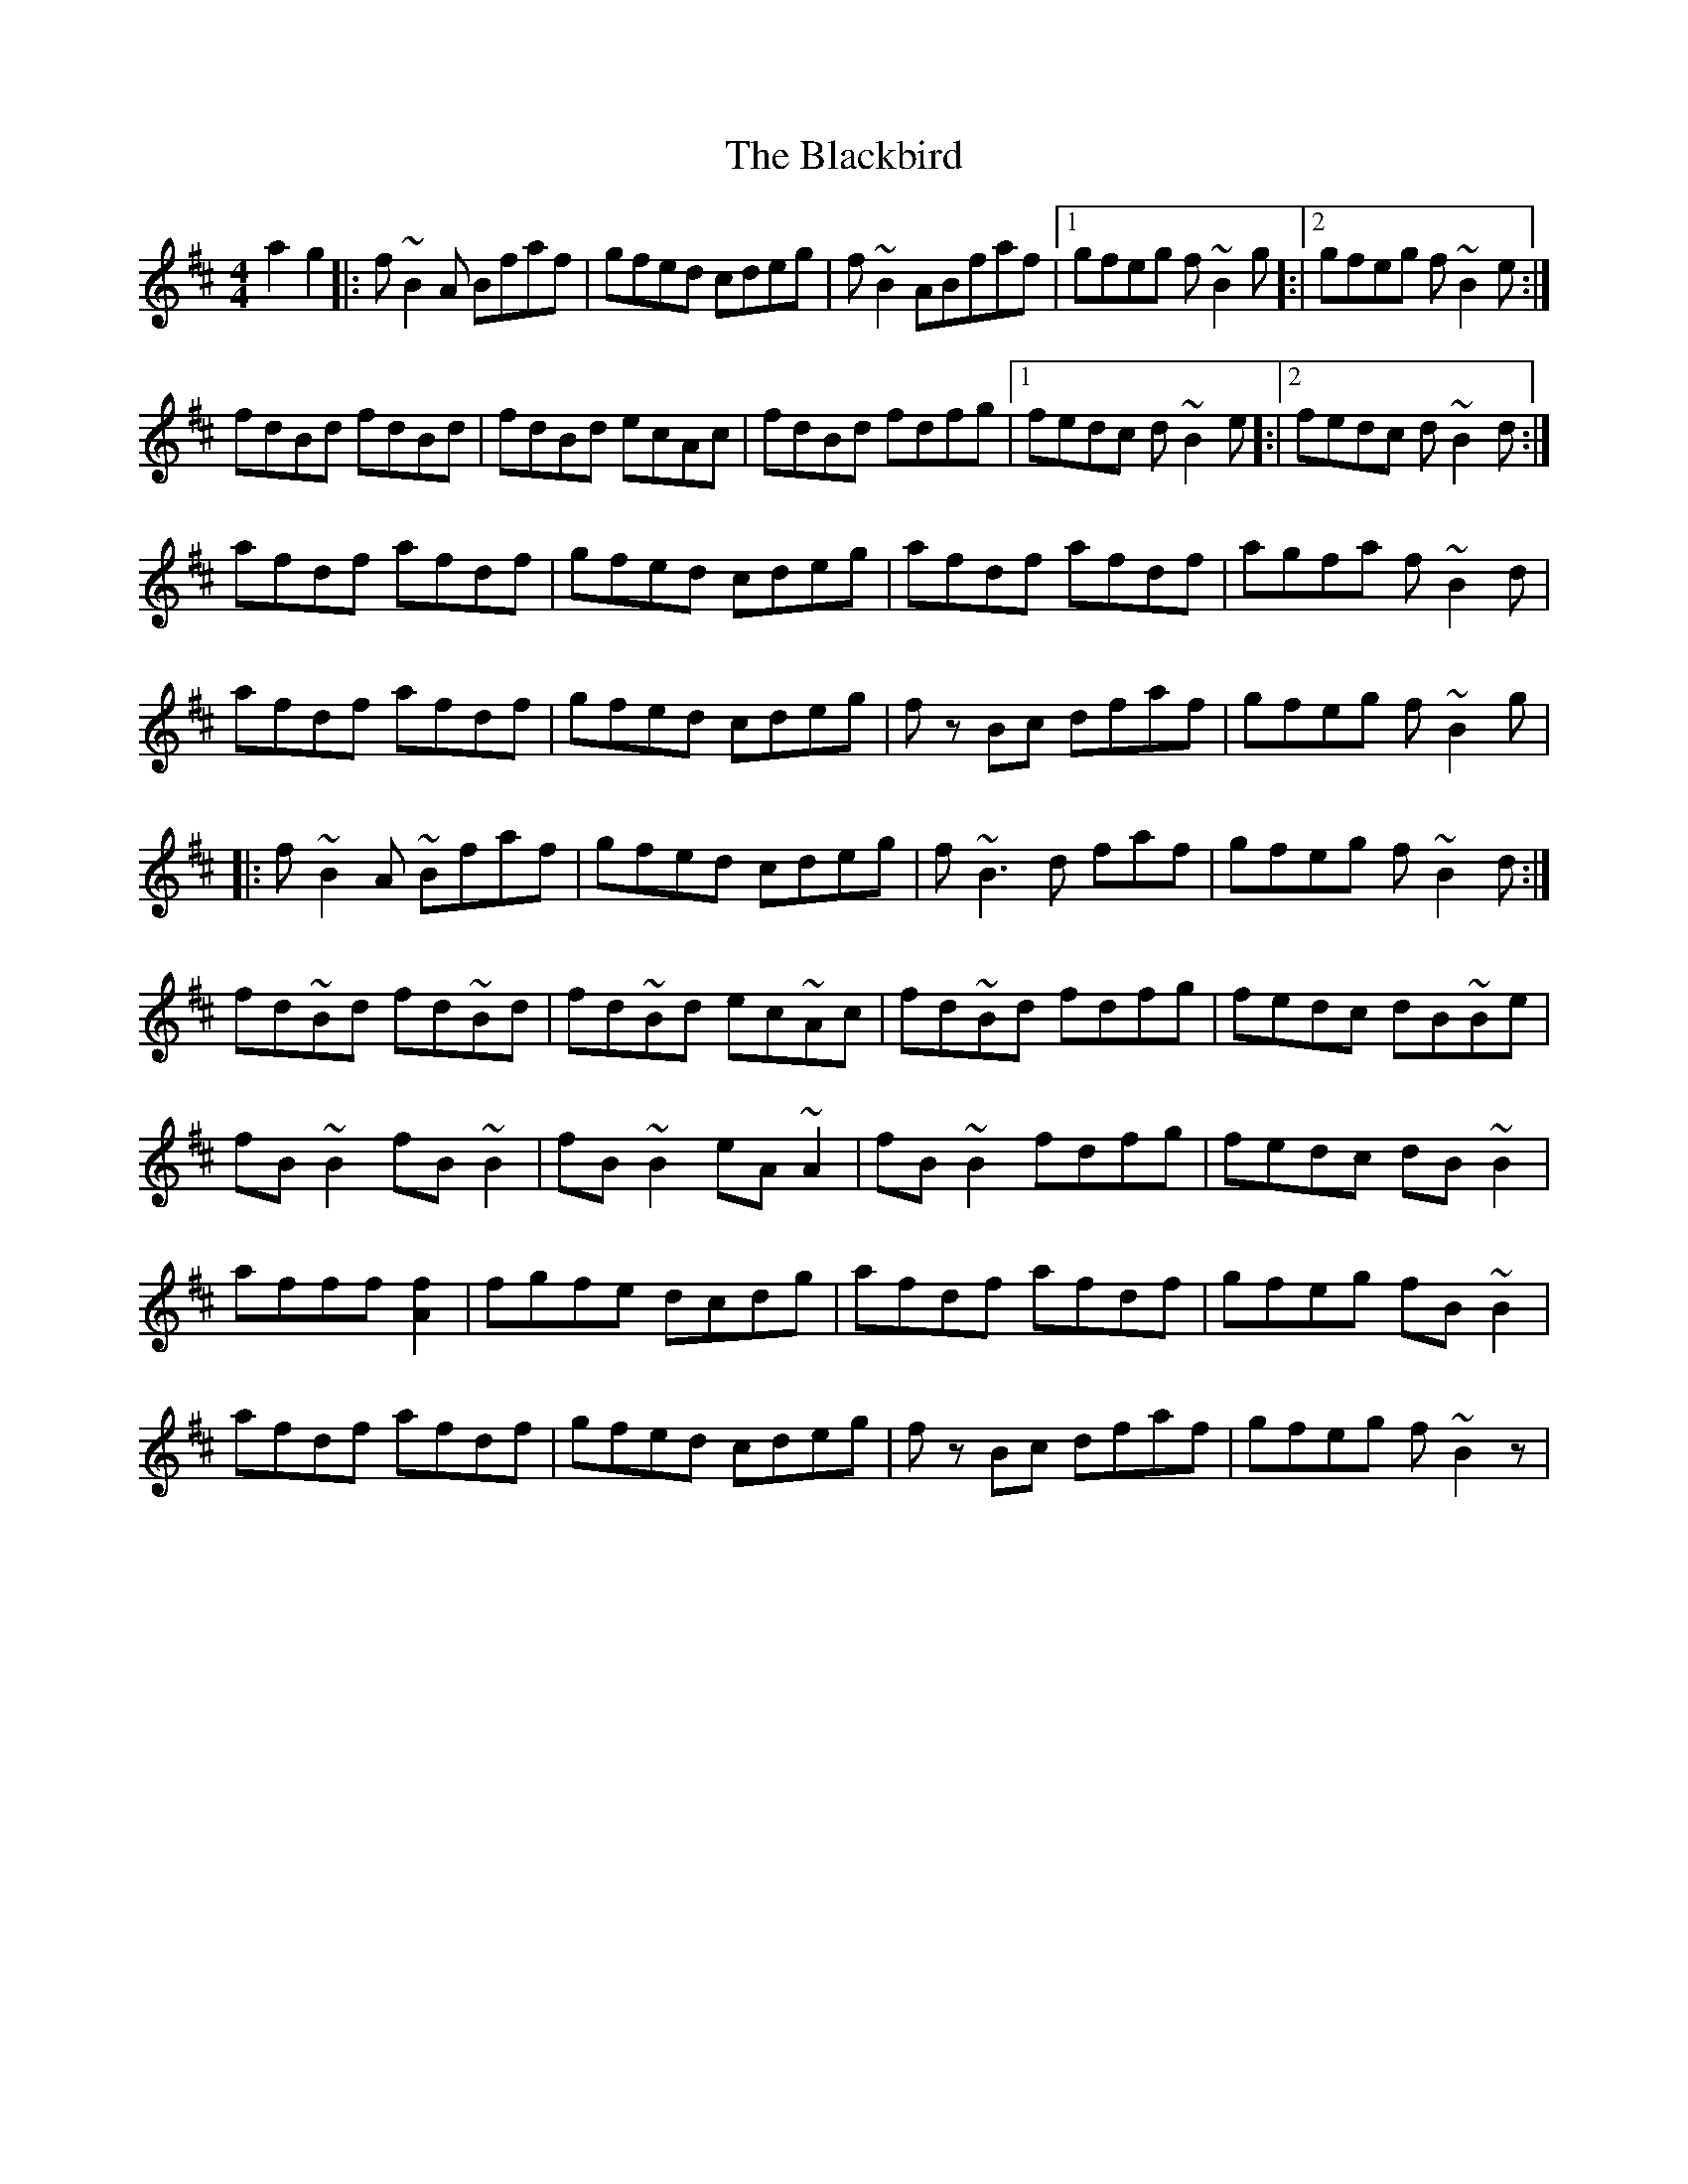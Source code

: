 X: 3949
T: Blackbird, The
R: reel
M: 4/4
K: Dmajor
a2g2|:f~B2A Bfaf|gfed cdeg|f~B2ABfaf|1 gfeg f ~B2g]:|2 gfeg f ~B2e:|
fdBd fdBd|fdBd ecAc|fdBd fdfg|1 fedc d~B2e]:|2 fedc d~B2d:|
afdf afdf|gfed cdeg|afdf afdf|agfa f~B2d|
afdf afdf|gfed cdeg|f zBc dfaf|gfeg f~B2g|
|:f~B2A ~Bfaf|gfed cdeg|f~B3 d faf|gfeg f~B2d:|
fd~Bd fd~Bd|fd~Bd ec~Ac|fd~Bd fdfg|fedc dB~Be|
fB~B2 fB~B2|fB~B2 eA~A2|fB~B2 fdfg|fedc dB~B2|
afff[A2f2]|fgfe dcdg|afdf afdf|gfeg fB~B2|
afdf afdf|gfed cdeg|f zBc dfaf|gfeg f~B2z|

